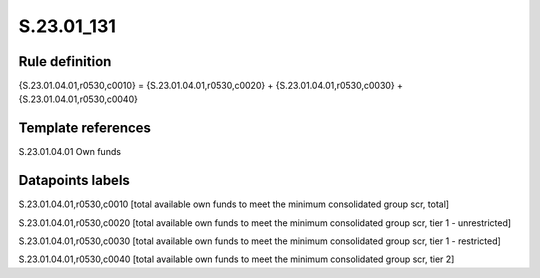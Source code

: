 ===========
S.23.01_131
===========

Rule definition
---------------

{S.23.01.04.01,r0530,c0010} = {S.23.01.04.01,r0530,c0020} + {S.23.01.04.01,r0530,c0030} + {S.23.01.04.01,r0530,c0040}


Template references
-------------------

S.23.01.04.01 Own funds


Datapoints labels
-----------------

S.23.01.04.01,r0530,c0010 [total available own funds to meet the minimum consolidated group scr, total]

S.23.01.04.01,r0530,c0020 [total available own funds to meet the minimum consolidated group scr, tier 1 - unrestricted]

S.23.01.04.01,r0530,c0030 [total available own funds to meet the minimum consolidated group scr, tier 1 - restricted]

S.23.01.04.01,r0530,c0040 [total available own funds to meet the minimum consolidated group scr, tier 2]



